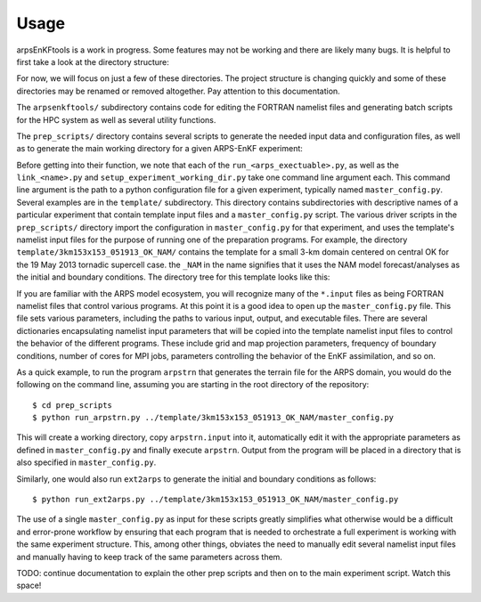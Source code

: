 =====
Usage
=====

arpsEnKFtools is a work in progress. Some features may not be working and there are
likely many bugs. It is helpful to first take a look at the directory structure:

.. raw:: html

    <p>
    <a href="arpsEnKFtools">arpsEnKFtools</a><br>
    ├── <a href="arpsEnKFtools/arpsenkftools/">arpsenkftools</a><br>
    ├── <a href="arpsEnKFtools/docs/">docs</a><br>
    ├── <a href="arpsEnKFtools/legacy/">legacy</a><br>
    ├── <a href="arpsEnKFtools/notebooks/">notebooks</a><br>
    ├── <a href="arpsEnKFtools/plotting_scripts/">plotting_scripts</a><br>
    ├── <a href="arpsEnKFtools/prep_scripts/">prep_scripts</a><br>
    ├── <a href="arpsEnKFtools/radremap_scripts/">radremap_scripts</a><br>
    ├── <a href="arpsEnKFtools/template/">template</a><br>
    └── <a href="arpsEnKFtools/utility_scripts/">utility_scripts</a><br>
    <br><br>
    </p>

For now, we will focus on just a few of these directories. The project structure is
changing quickly and some of these directories may be renamed or removed altogether.
Pay attention to this documentation.

The ``arpsenkftools/`` subdirectory contains code for editing the FORTRAN namelist files
and generating batch scripts for the HPC system as well as several utility functions.

The ``prep_scripts/`` directory contains several scripts to generate the needed input
data and configuration files, as well as to generate the main working directory for a
given ARPS-EnKF experiment:

.. raw:: html

    <p>
    <a href="prep_scripts">prep_scripts</a><br>
    ├── <a href="prep_scripts/link_lookup_tables.py">link_lookup_tables.py</a><br>
    ├── <a href="prep_scripts/link_nam.py">link_nam.py</a><br>
    ├── <a href="prep_scripts/link_radremap.py">link_radremap.py</a><br>
    ├── <a href="prep_scripts/radarinfo.dat">radarinfo.dat</a><br>
    ├── <a href="prep_scripts/run_arpsintrp.py">run_arpsintrp.py</a><br>
    ├── <a href="prep_scripts/run_arpssfc.py">run_arpssfc.py</a><br>
    ├── <a href="prep_scripts/run_arpstrn.py">run_arpstrn.py</a><br>
    ├── <a href="prep_scripts/run_ext2arps.py">run_ext2arps.py</a><br>
    ├── <a href="prep_scripts/run_radremap.py">run_radremap.py</a><br>
    ├── <a href="prep_scripts/run_wrf2arps.py">run_wrf2arps.py</a><br>
    └── <a href="prep_scripts/setup_experiment_working_dir.py">setup_experiment_working_dir.py</a><br>
    <br><br>
    </p>

Before getting into their function, we note that each of the ``run_<arps_exectuable>.py``,
as well as the ``link_<name>.py`` and ``setup_experiment_working_dir.py`` take one
command line argument each. This command line argument is the path to a python configuration
file for a given experiment, typically named ``master_config.py``. Several examples are
in the ``template/`` subdirectory. This directory contains subdirectories with descriptive
names of a particular experiment that contain template input files and a ``master_config.py``
script. The various driver scripts in the ``prep_scripts/`` directory import the configuration
in ``master_config.py`` for that experiment, and uses the template's namelist input files for
the purpose of running one of the preparation programs. For example, the directory
``template/3km153x153_051913_OK_NAM/`` contains the template for a small 3-km domain centered
on central OK for the 19 May 2013 tornadic supercell case. the ``_NAM`` in the name signifies
that it uses the NAM model forecast/analyses as the initial and boundary conditions. The
directory tree for this template looks like this:

.. raw:: html

    <p>
    <a href="3km153x153_051913_OK_NAM">3km153x153_051913_OK_NAM</a><br>
    ├── <a href="3km153x153_051913_OK_NAM/2013_0519.radflag">2013_0519.radflag</a><br>
    ├── <a href="3km153x153_051913_OK_NAM/arps.input">arps.input</a><br>
    ├── <a href="3km153x153_051913_OK_NAM/arpsenkf.input">arpsenkf.input</a><br>
    ├── <a href="3km153x153_051913_OK_NAM/arpsenkfic.input">arpsenkfic.input</a><br>
    ├── <a href="3km153x153_051913_OK_NAM/arpsintrp.input">arpsintrp.input</a><br>
    ├── <a href="3km153x153_051913_OK_NAM/arpssfc.input">arpssfc.input</a><br>
    ├── <a href="3km153x153_051913_OK_NAM/arpstrn.input">arpstrn.input</a><br>
    ├── <a href="3km153x153_051913_OK_NAM/blacklist.sfc">blacklist.sfc</a><br>
    ├── <a href="3km153x153_051913_OK_NAM/ext2arps.input">ext2arps.input</a><br>
    ├── <a href="3km153x153_051913_OK_NAM/master_config.py">master_config.py</a><br>
    ├── <a href="3km153x153_051913_OK_NAM/plotCRM_control_3km153x153_dBZ_w_zvort.py">plotCRM_control_3km153x153_dBZ_w_zvort.py</a><br>
    ├── <a href="3km153x153_051913_OK_NAM/plotCRM_control_3km153x153_pte_dBZ.py">plotCRM_control_3km153x153_pte_dBZ.py</a><br>
    ├── <a href="3km153x153_051913_OK_NAM/radremap_88D.input">radremap_88D.input</a><br>
    ├── <a href="3km153x153_051913_OK_NAM/run_real_data_case.sh">run_real_data_case.sh</a><br>
    └── <a href="3km153x153_051913_OK_NAM/wrf2arps.input">wrf2arps.input</a><br>
    <br><br>
    </p>

If you are familiar with the ARPS model ecosystem, you will recognize many of the
``*.input`` files as being FORTRAN namelist files that control various programs. At this
point it is a good idea to open up the ``master_config.py`` file. This file sets various
parameters, including the paths to various input, output, and executable files.
There are several dictionaries encapsulating namelist input parameters that will be
copied into the template namelist input files to control the behavior of the different programs.
These include grid and map projection parameters, frequency of boundary conditions, number of
cores for MPI jobs, parameters controlling the behavior of the EnKF assimilation, and so on.

As a quick example, to run the program ``arpstrn`` that generates the terrain file for the
ARPS domain, you would do the following on the command line, assuming you are starting in
the root directory of the repository::

    $ cd prep_scripts
    $ python run_arpstrn.py ../template/3km153x153_051913_OK_NAM/master_config.py

This will create a working directory, copy ``arpstrn.input`` into it, automatically edit
it with the appropriate parameters as defined in ``master_config.py`` and finally execute
``arpstrn``. Output from the program will be placed in a directory that is also specified
in ``master_config.py``.

Similarly, one would also run ``ext2arps`` to generate the initial and boundary conditions
as follows::

    $ python run_ext2arps.py ../template/3km153x153_051913_OK_NAM/master_config.py

The use of a single ``master_config.py`` as input for these scripts greatly simplifies
what otherwise would be a difficult and error-prone workflow by ensuring that each program
that is needed to orchestrate a full experiment is working with the same experiment structure.
This, among other things, obviates the need to manually edit several namelist input files and
manually having to keep track of the same parameters across them.

TODO: continue documentation to explain the other prep scripts and then on to the main
experiment script. Watch this space!